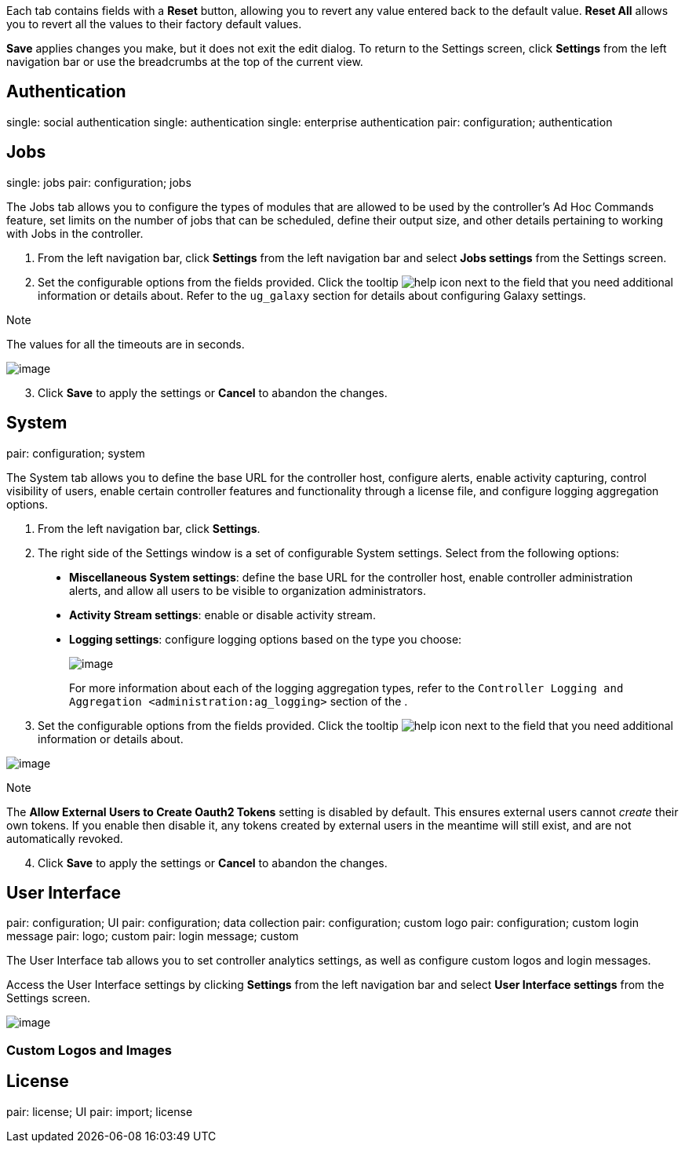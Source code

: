 Each tab contains fields with a *Reset* button, allowing you to revert
any value entered back to the default value. *Reset All* allows you to
revert all the values to their factory default values.

*Save* applies changes you make, but it does not exit the edit dialog.
To return to the Settings screen, click *Settings* from the left
navigation bar or use the breadcrumbs at the top of the current view.

== Authentication

single: social authentication single: authentication single: enterprise
authentication pair: configuration; authentication

[[configure_tower_jobs]]
== Jobs

single: jobs pair: configuration; jobs

The Jobs tab allows you to configure the types of modules that are
allowed to be used by the controller's Ad Hoc Commands feature, set
limits on the number of jobs that can be scheduled, define their output
size, and other details pertaining to working with Jobs in the
controller.

[arabic]
. From the left navigation bar, click *Settings* from the left
navigation bar and select *Jobs settings* from the Settings screen.
. Set the configurable options from the fields provided. Click the
tooltip image:tooltips-icon.png[help] icon
next to the field that you need additional information or details about.
Refer to the `ug_galaxy` section for details about configuring Galaxy
settings.

Note

The values for all the timeouts are in seconds.

image:configure-tower-jobs.png[image]

[arabic, start=3]
. Click *Save* to apply the settings or *Cancel* to abandon the changes.

[[configure_tower_system]]
== System

pair: configuration; system

The System tab allows you to define the base URL for the controller
host, configure alerts, enable activity capturing, control visibility of
users, enable certain controller features and functionality through a
license file, and configure logging aggregation options.

[arabic]
. From the left navigation bar, click *Settings*.
. The right side of the Settings window is a set of configurable System
settings. Select from the following options:

__________________________________________________________________________________________________________________________________________________________________________________________
* *Miscellaneous System settings*: define the base URL for the
controller host, enable controller administration alerts, and allow all
users to be visible to organization administrators.
* *Activity Stream settings*: enable or disable activity stream.
* *Logging settings*: configure logging options based on the type you
choose:
+
image:configure-tower-system-logging-types.png[image]
+
For more information about each of the logging aggregation types, refer
to the `Controller Logging and Aggregation <administration:ag_logging>`
section of the .
__________________________________________________________________________________________________________________________________________________________________________________________

[arabic, start=3]
. Set the configurable options from the fields provided. Click the
tooltip image:tooltips-icon.png[help] icon
next to the field that you need additional information or details about.

image:configure-tower-system.png[image]

Note

The *Allow External Users to Create Oauth2 Tokens* setting is disabled
by default. This ensures external users cannot _create_ their own
tokens. If you enable then disable it, any tokens created by external
users in the meantime will still exist, and are not automatically
revoked.

[arabic, start=4]
. Click *Save* to apply the settings or *Cancel* to abandon the changes.

[[configure_tower_ui]]
== User Interface

pair: configuration; UI pair: configuration; data collection pair:
configuration; custom logo pair: configuration; custom login message
pair: logo; custom pair: login message; custom

The User Interface tab allows you to set controller analytics settings,
as well as configure custom logos and login messages.

Access the User Interface settings by clicking *Settings* from the left
navigation bar and select *User Interface settings* from the Settings
screen.

image:configure-tower-ui.png[image]

=== Custom Logos and Images

== License

pair: license; UI pair: import; license
